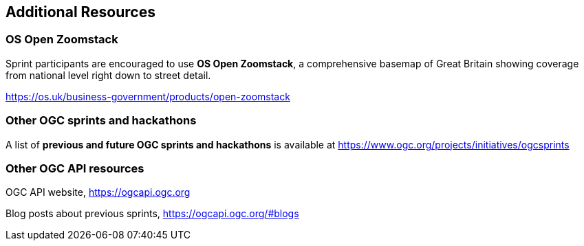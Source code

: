== Additional Resources

=== OS Open Zoomstack

Sprint participants are encouraged to use *OS Open Zoomstack*, a comprehensive basemap of Great Britain showing coverage from national level right down to street detail.

https://os.uk/business-government/products/open-zoomstack

=== Other OGC sprints and hackathons

A list of *previous and future OGC sprints and hackathons* is available at https://www.ogc.org/projects/initiatives/ogcsprints

=== Other OGC API resources

OGC API website, https://ogcapi.ogc.org

Blog posts about previous sprints, https://ogcapi.ogc.org/#blogs
